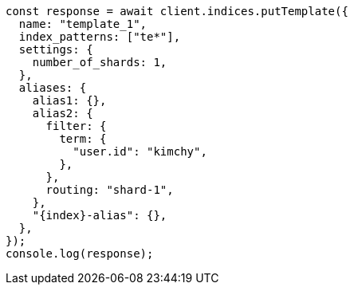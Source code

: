 // This file is autogenerated, DO NOT EDIT
// Use `node scripts/generate-docs-examples.js` to generate the docs examples

[source, js]
----
const response = await client.indices.putTemplate({
  name: "template_1",
  index_patterns: ["te*"],
  settings: {
    number_of_shards: 1,
  },
  aliases: {
    alias1: {},
    alias2: {
      filter: {
        term: {
          "user.id": "kimchy",
        },
      },
      routing: "shard-1",
    },
    "{index}-alias": {},
  },
});
console.log(response);
----
